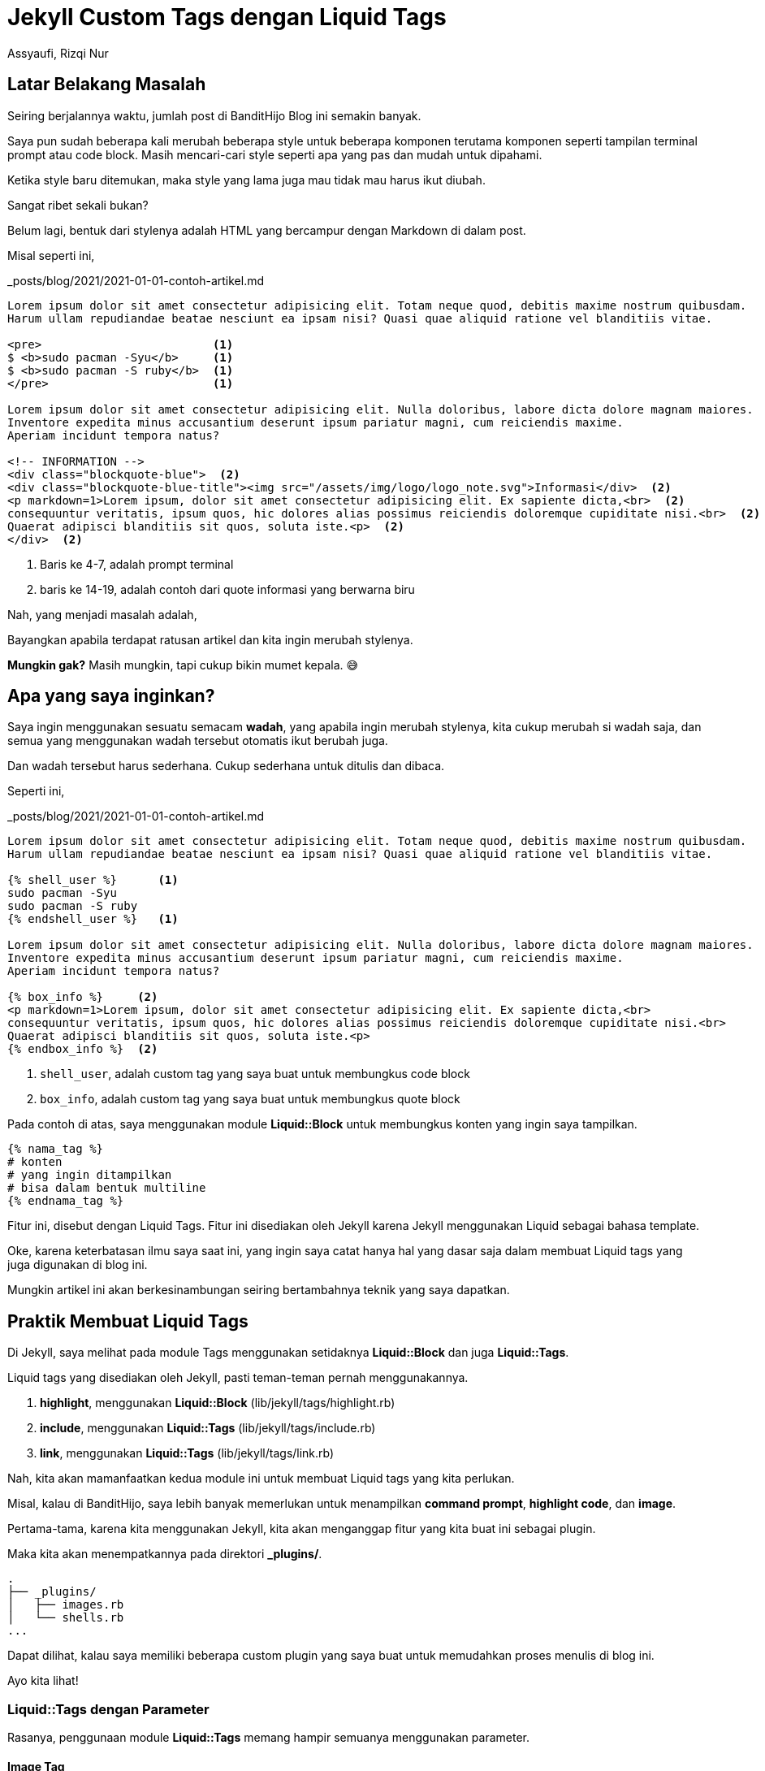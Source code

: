 = Jekyll Custom Tags dengan Liquid Tags
Assyaufi, Rizqi Nur
:page-email: bandithijo@gmail.com
:page-navtitle: Jekyll Custom Tags dengan Liquid Tags
:page-excerpt: Saya sering merasa kekurangan dengan markup yang disediakan oleh Markdown. Terkadang saya harus membuat formula HTML tag sendiri untuk. Namun, hal tersebut malah membuat file markdown post saya tidak rapi. Maka dari itu, saya membuat Jekyll Custom Tag untuk membungkus formula HTML yang saya pergunakan.
:page-permalink: /blog/:title
:page-categories: blog
:page-tags: [jekll]
:page-liquid:
:page-published: true

== Latar Belakang Masalah

Seiring berjalannya waktu, jumlah post di BanditHijo Blog ini semakin banyak.

Saya pun sudah beberapa kali merubah beberapa style untuk beberapa komponen terutama komponen seperti tampilan terminal prompt atau code block. Masih mencari-cari style seperti apa yang pas dan mudah untuk dipahami.

Ketika style baru ditemukan, maka style yang lama juga mau tidak mau harus ikut diubah.

Sangat ribet sekali bukan?

Belum lagi, bentuk dari stylenya adalah HTML yang bercampur dengan Markdown di dalam post.

Misal seperti ini,

._posts/blog/2021/2021-01-01-contoh-artikel.md
[source,markdown,linenums]
----
Lorem ipsum dolor sit amet consectetur adipisicing elit. Totam neque quod, debitis maxime nostrum quibusdam.
Harum ullam repudiandae beatae nesciunt ea ipsam nisi? Quasi quae aliquid ratione vel blanditiis vitae.

<pre>                         <1>
$ <b>sudo pacman -Syu</b>     <1>
$ <b>sudo pacman -S ruby</b>  <1>
</pre>                        <1>

Lorem ipsum dolor sit amet consectetur adipisicing elit. Nulla doloribus, labore dicta dolore magnam maiores.
Inventore expedita minus accusantium deserunt ipsum pariatur magni, cum reiciendis maxime.
Aperiam incidunt tempora natus?

<!-- INFORMATION -->
<div class="blockquote-blue">  <2>
<div class="blockquote-blue-title"><img src="/assets/img/logo/logo_note.svg">Informasi</div>  <2>
<p markdown=1>Lorem ipsum, dolor sit amet consectetur adipisicing elit. Ex sapiente dicta,<br>  <2>
consequuntur veritatis, ipsum quos, hic dolores alias possimus reiciendis doloremque cupiditate nisi.<br>  <2>
Quaerat adipisci blanditiis sit quos, soluta iste.<p>  <2>
</div>  <2>
----

<1> Baris ke 4-7, adalah prompt terminal
<2> baris ke 14-19, adalah contoh dari quote informasi yang berwarna biru

Nah, yang menjadi masalah adalah,

Bayangkan apabila terdapat ratusan artikel dan kita ingin merubah stylenya.

*Mungkin gak?* Masih mungkin, tapi cukup bikin mumet kepala. 😅

== Apa yang saya inginkan?

Saya ingin menggunakan sesuatu semacam *wadah*, yang apabila ingin merubah stylenya, kita cukup merubah si wadah saja, dan semua yang menggunakan wadah tersebut otomatis ikut berubah juga.

Dan wadah tersebut harus sederhana. Cukup sederhana untuk ditulis dan dibaca.

Seperti ini,

._posts/blog/2021/2021-01-01-contoh-artikel.md
[source,markdown,linenums]
----
Lorem ipsum dolor sit amet consectetur adipisicing elit. Totam neque quod, debitis maxime nostrum quibusdam.
Harum ullam repudiandae beatae nesciunt ea ipsam nisi? Quasi quae aliquid ratione vel blanditiis vitae.

{% shell_user %}      <1>
sudo pacman -Syu
sudo pacman -S ruby
{% endshell_user %}   <1>

Lorem ipsum dolor sit amet consectetur adipisicing elit. Nulla doloribus, labore dicta dolore magnam maiores.
Inventore expedita minus accusantium deserunt ipsum pariatur magni, cum reiciendis maxime.
Aperiam incidunt tempora natus?

{% box_info %}     <2>
<p markdown=1>Lorem ipsum, dolor sit amet consectetur adipisicing elit. Ex sapiente dicta,<br>
consequuntur veritatis, ipsum quos, hic dolores alias possimus reiciendis doloremque cupiditate nisi.<br>
Quaerat adipisci blanditiis sit quos, soluta iste.<p>
{% endbox_info %}  <2>
----

<1> `shell_user`, adalah custom tag yang saya buat untuk membungkus code block
<2> `box_info`, adalah custom tag yang saya buat untuk membungkus quote block

Pada contoh di atas, saya menggunakan module *Liquid::Block* untuk membungkus konten yang ingin saya tampilkan.

----
{% nama_tag %}
# konten
# yang ingin ditampilkan
# bisa dalam bentuk multiline
{% endnama_tag %}
----

Fitur ini, disebut dengan Liquid Tags. Fitur ini disediakan oleh Jekyll karena Jekyll menggunakan Liquid sebagai bahasa template.

Oke, karena keterbatasan ilmu saya saat ini, yang ingin saya catat hanya hal yang dasar saja dalam membuat Liquid tags yang juga digunakan di blog ini.

Mungkin artikel ini akan berkesinambungan seiring bertambahnya teknik yang saya dapatkan.

== Praktik Membuat Liquid Tags

Di Jekyll, saya melihat pada module Tags menggunakan setidaknya *Liquid::Block* dan juga *Liquid::Tags*.

Liquid tags yang disediakan oleh Jekyll, pasti teman-teman pernah menggunakannya.

. *highlight*, menggunakan *Liquid::Block* (lib/jekyll/tags/highlight.rb)
. *include*, menggunakan *Liquid::Tags* (lib/jekyll/tags/include.rb)
. *link*, menggunakan *Liquid::Tags* (lib/jekyll/tags/link.rb)

Nah, kita akan mamanfaatkan kedua module ini untuk membuat Liquid tags yang kita perlukan.

Misal, kalau di BanditHijo, saya lebih banyak memerlukan untuk menampilkan *command prompt*, *highlight code*, dan *image*.

Pertama-tama, karena kita menggunakan Jekyll, kita akan menganggap fitur yang kita buat ini sebagai plugin.

Maka kita akan menempatkannya pada direktori *_plugins/*.

----
.
├── _plugins/
│   ├── images.rb
│   └── shells.rb
...
----

Dapat dilihat, kalau saya memiliki beberapa custom plugin yang saya buat untuk memudahkan proses menulis di blog ini.

Ayo kita lihat!

=== Liquid::Tags dengan Parameter

Rasanya, penggunaan module *Liquid::Tags* memang hampir semuanya menggunakan parameter.

==== Image Tag

Saya menggunakannya untuk menghandle image.

Sebelum mengenal Liquid tags, saya menggunakan cara ini untuk memasukkan gambar.

._posts/blog/2021/2021-01-01-contoh-artikel.md
[source,markdown,linenums]
----
![gambar_1]({{ site.lazyload.logo_blank }}){:data-echo="https://i.postimg.cc/wT7rfFFX/gambar-01.png" onerror="imgError(this);"}{:class="myImg"}
----

Ribet banget yaa.

Saya membuat snippets agar tidak ribet saat akan menggunakannya, namun, tetap saja hal ini membuat markdown file yang kita tulis menjadi kotor.

Saya ingin terlihat lebih rapi tanpa terlalu banyak HTML tag.

Kira-kira seperti ini,

._posts/blog/2021/2021-01-01-contoh-artikel.md
[source,markdown,linenums]
----
{% image https://i.postimg.cc/wT7rfFFX/gambar-01.png" | 1 | Ini adalah caption }
----

Nah! Lebih sederhana kan?

Berikut ini adalah codenya,

._plugins/shells.rb
[source,ruby,linenums]
----
module Jekyll
  class Image < Liquid::Tag
    def initialize(tag_name, input, tokens)
      super
      @input = input
    end

    def render(context)
      params = split_params(@input)
      url = params[0].strip
      num = params[1].strip if params.length > 1
      cap = params[2].strip if params.length > 2

      output  = "![gambar_#{num}](/assets/img/logo/logo_blank.svg){:data-echo='#{url}' onerror='imgError(this);'}{:class='myImg'}"
      output += "\n<p class='img-caption' markdown='1'>Gambar #{num} - #{cap}</p>" if params.length == 3
      output
    end

    def split_params(params)
      params.split(' | ')
    end
  end
end

Liquid::Template.register_tag('image', Jekyll::Image)
----

Blok kode di atas adalah untuk kebutuhan saya.

Tentunya, teman-teman perlu memodifikasi sesuai dengan yang teman-teman butuhkan.

=== Liquid::Block Tanpa Parameter

Untuk membuat Liquid::Block Tanpa Parameter, cukup mudah.

==== Command Prompt

Saya akan contohkan untuk *shells.rb*, yang saya gunakan untuk menyimpan beberapa prompt shell untuk user dan root.

Kalau teman-teman lihat tampilan prompt seperti di bawah ini:

[source,console]
----
$ sudo pacman -Syy
----

[source,console]
----
# systemctl start NetworkManager.service
----

Kedua tampilan prompt di atas, digenerate dari Liquid tags yang berasal dari file plugin *shells.rb* tersebut.

Pada tampilan markdownya akan seperti ini:

._posts/blog/2021/2021-01-01-contoh-artikel.md
[source,markdown,linenums]
----
{% shell_user %}
sudo pacman -Syy
{% endshell_user %}
----

._posts/blog/2021/2021-01-01-contoh-artikel.md
[source,markdown,linenums]
----
{% shell_root %}
systemctl start NetworkManager.service
{% endshell_root %}
----

Nah! Sekarang saya akan perlihatkan isi dari plugin *shells.rb*.

._plugins/shells.rb
[source,ruby,linenums]
----
module Jekyll
  class ShellRoot < Liquid::Block
    def render(context)
      commands = super.split("\n")
      text  = '<pre>'
      text += commands[1..].map do |i|
        "<span class='cmd'># </span><b>#{i}</b><br>"
      end.join.to_s
      text += '</pre>'
      text
    end
  end

  class ShellUser < Liquid::Block
    def render(context)
      commands = super.split("\n")
      text  = '<pre>'
      text += commands[1..].map do |i|
        "<span class='cmd'>$ </span><b>#{i}</b><br>"
      end.join.to_s
      text += '</pre>'
      text
    end
  end
end

Liquid::Template.register_tag('shell_root',  Jekyll::ShellRoot)
Liquid::Template.register_tag('shell_user',  Jekyll::ShellUser)
----

Dapat dilihat bahwa saya membangun sebuah prompt dengan menggunakan pre tag.

----
<pre>
<span class="cmd">$ </span>&lt;b>command terminal</b>
</pre>
----

Style dari prompt ini adalah:

.assets/css/main.css
[source,css,linenums]
----
/* Untuk box dari command */
pre {
    background: #002b36;
    border-radius: 5px;
    font-size: 14px;
    font-family: 'FiraCodeNerdFontComplete-Medium','Roboto Mono', monospace;
    line-height: 1.45;
    overflow: auto;
    padding: 10px;
}

/* Untuk mewarnai command terminal menjadi kuning */
pre b {
    color: #FFCC00;
}

/* Untuk mendisable selection dari simbol prompt */
pre span.cmd {
    user-select: none;
    -webkit-user-select: none;
    -ms-user-select: none;
    -webkit-touch-callout: none;
    -o-user-select: none;
    -moz-user-select: none;
}
----

Fitur dari Liquid tags ini adalah,

1. Setiap baris baru (newline), akan diconvert menjadi 1 baris command (perintah).

Seperti ini contohnya:

._posts/blog/2021/2021-01-01-contoh-artikel.md
[source,markdown,linenums]
----
{% shell_user %}
mkdir project
cd project
git clone https://github.com/bandithijo/new_project
cd new_project
bundle exec jekyll server
{% endshell_user %}
----

Hasilnya:

[source,console]
----
$ mkdir project
$ cd project
$ git clone https://github.com/bandithijo/new_project
$ cd new_project
$ bundle exec jekyll server
----

Nah, sederhana kan?

=== Liquid::Block dengan Parameter

Untuk membuat Liquid::Block dengan Parameter, cukup tricky tapi mungkin.

==== Command Prompt

Saya akan contohkan lagi untuk Command Prompt tapi dapat kita definisikan sendiri bentuk dari prompt dan warnanya.

Seperti ini misalnya,

._posts/blog/2021/2021-01-01-contoh-artikel.md
[source,markdown,linenums]
----
{% shell_term $ %}
sudo pacman -Syu
sudo pacman -Scc
{% endshell_term %}
----

[source,console]
----
$ sudo pacman -Syu
$ sudo pacman -Scc
----

Atau,

._posts/blog/2021/2021-01-01-contoh-artikel.md
[source,markdown,linenums]
----
{% shell_term # %}
pacman -Syu
pacman -Scc
{% endshell_term %}
----

[source,console]
----
# pacman -Syu
# pacman -Scc
----

Saya menggunakan parameter `$` untuk mengindikasikan user biasa dan `#` untuk mengindikasikan root.

Atau, dengan parameter warna

._posts/blog/2021/2021-01-01-contoh-artikel.md
[source,markdown,linenums]
----
{% shell_term [arch@iso ~]# | #DC322F %}
mkdir project
cd project
git clone https://github.com/bandithijo/new_project
cd new_project
bundle exec jekyll server
{% endshell_term %}
----

[source,console]
----
[arch@iso ~]# mkdir project
[arch@iso ~]# cd project
[arch@iso ~]# git clone https://github.com/bandithijo/new_project
[arch@iso ~]# cd new_project
[arch@iso ~]# bundle exec jekyll server
----

Jadi lebih fleksible.

Nah! Codenya seperti ini.

._plugins/shells.rb
[source,ruby,linenums]
----
module Jekyll
  class ShellCommand < Liquid::Block
    def initialize(tag_name, input, tokens)
      super
      @input = input
    end

    def render(context)
      params        = split_params(@input)
      prompt_symbol = params[0]&.strip
      prompt_color  = params[1]&.strip if params.length > 1

      commands = super.split("\n")
      output  = '<pre>'
      output += commands[1..].map do |i|
        "<span class='cmd' #{"style='color:#{prompt_color};'" unless prompt_color.nil?}>" \
        "#{prompt_symbol.nil? ? '$' : prompt_symbol} </span><b>#{i}</b><br>"
      end.join.to_s
      output += '</pre>'
      output
    end

    def split_params(params)
      params.split(' | ')
    end
  end
end

Liquid::Template.register_tag('shell_term',  Jekyll::ShellCommand)
----

== Pesan Penulis

Sepertinya, segini dulu yang dapat saya tuliskan.

Mudah-mudahan dapat bermanfaat.

Terima kasih.

(\^_^)

== Referensi

. link:https://jekyllrb.com/docs/liquid/tags/[jekyllrb.com/docs/liquid/tags/^]
Diakses tanggal: 2021/01/22

. link:https://jekyllrb.com/docs/plugins/your-first-plugin/[jekyllrb.com/docs/plugins/your-first-plugin/^]
Diakses tanggal: 2021/01/22

. link:https://blog.sverrirs.com/2016/04/custom-jekyll-tags.html[blog.sverrirs.com/2016/04/custom-jekyll-tags.html^]
Diakses tanggal: 2021/01/25

